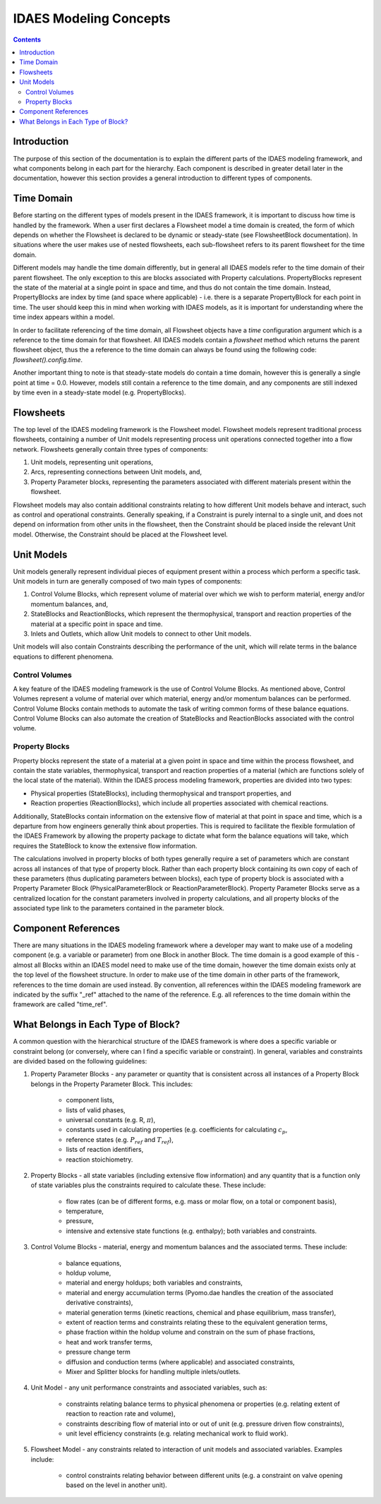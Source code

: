 IDAES Modeling Concepts
=======================

.. contents:: Contents 
    :depth: 2

Introduction
------------

The purpose of this section of the documentation is to explain the different parts of the IDAES modeling framework, and what components belong in each part for the hierarchy. Each component is described in greater detail later in the documentation, however this section provides a general introduction to different types of components.

Time Domain
-----------

Before starting on the different types of models present in the IDAES framework, it is important to discuss how time is handled by the framework. When a user first declares a Flowsheet model a time domain is created, the form of which depends on whether the Flowsheet is declared to be dynamic or steady-state (see FlowsheetBlock documentation). In situations where the user makes use of nested flowsheets, each sub-flowsheet refers to its parent flowsheet for the time domain.

Different models may handle the time domain differently, but in general all IDAES models refer to the time domain of their parent flowsheet. The only exception to this are blocks associated with Property calculations. PropertyBlocks represent the state of the material at a single point in space and time, and thus do not contain the time domain. Instead, PropertyBlocks are index by time (and space where applicable) - i.e. there is a separate PropertyBlock for each point in time. The user should keep this in mind when working with IDAES models, as it is important for understanding where the time index appears within a model.

In order to facilitate referencing of the time domain, all Flowsheet objects have a `time` configuration argument which is a reference to the time domain for that flowsheet. All IDAES models contain a `flowsheet` method which returns the parent flowsheet object, thus the a reference to the time domain can always be found using the following code: `flowsheet().config.time`.

Another important thing to note is that steady-state models do contain a time domain, however this is generally a single point at time = 0.0. However, models still contain a reference to the time domain, and any components are still indexed by time even in a steady-state model (e.g. PropertyBlocks).

Flowsheets
----------

The top level of the IDAES modeling framework is the Flowsheet model. Flowsheet models represent traditional process flowsheets, containing a number of Unit models representing process unit operations connected together into a flow network. Flowsheets generally contain three types of components:

1. Unit models, representing unit operations,
2. Arcs, representing connections between Unit models, and,
3. Property Parameter blocks, representing the parameters associated with different materials present within the flowsheet.

Flowsheet models may also contain additional constraints relating to how different Unit models behave and interact, such as control and operational constraints. Generally speaking, if a Constraint is purely internal to a single unit, and does not depend on information from other units in the flowsheet, then the Constraint should be placed inside the relevant Unit model. Otherwise, the Constraint should be placed at the Flowsheet level.

Unit Models
-----------

Unit models generally represent individual pieces of equipment present within a process which perform a specific task. Unit models in turn are generally composed of two main types of components:

1. Control Volume Blocks, which represent volume of material over which we wish to perform material, energy and/or momentum balances, and,
2. StateBlocks and ReactionBlocks, which represent the thermophysical, transport and reaction properties of the material at a specific point in space and time.
3. Inlets and Outlets, which allow Unit models to connect to other Unit models.

Unit models will also contain Constraints describing the performance of the unit, which will relate terms in the balance equations to different phenomena.

Control Volumes
^^^^^^^^^^^^^^^

A key feature of the IDAES modeling framework is the use of Control Volume Blocks. As mentioned above, Control Volumes represent a volume of material over which material, energy and/or momentum balances can be performed. Control Volume Blocks contain methods to automate the task of writing common forms of these balance equations. Control Volume Blocks can also automate the creation of StateBlocks and ReactionBlocks associated with the control volume.

Property Blocks
^^^^^^^^^^^^^^^

Property blocks represent the state of a material at a given point in space and time within the process flowsheet, and contain the state variables, thermophysical, transport and reaction properties of a material (which are functions solely of the local state of the material). Within the IDAES process modeling framework, properties are divided into two types:

* Physical properties (StateBlocks), including thermophysical and transport properties, and
* Reaction properties (ReactionBlocks), which include all properties associated with chemical reactions.

Additionally, StateBlocks contain information on the extensive flow of material at that point in space and time, which is a departure from how engineers generally think about properties. This is required to facilitate the flexible formulation of the IDAES Framework by allowing the property package to dictate what form the balance equations will take, which requires the StateBlock to know the extensive flow information.

The calculations involved in property blocks of both types generally require a set of parameters which are constant across all instances of that type of property block. Rather than each property block containing its own copy of each of these parameters (thus duplicating parameters between blocks), each type of property block is associated with a Property Parameter Block (PhysicalParameterBlock or ReactionParameterBlock). Property Parameter Blocks serve as a centralized location for the constant parameters involved in property calculations, and all property blocks of the associated type link to the parameters contained in the parameter block.

Component References
--------------------

There are many situations in the IDAES modeling framework where a developer may want to make use of a modeling component (e.g. a variable or parameter) from one Block in another Block. The time domain is a good example of this - almost all Blocks within an IDAES model need to make use of the time domain, however the time domain exists only at the top level of the flowsheet structure. In order to make use of the time domain in other parts of the framework, references to the time domain are used instead. By convention, all references within the IDAES modeling framework are indicated by the suffix "_ref" attached to the name of the reference. E.g. all references to the time domain within the framework are called "time_ref".

What Belongs in Each Type of Block?
-----------------------------------

A common question with the hierarchical structure of the IDAES framework is where does a specific variable or constraint belong (or conversely, where can I find a specific variable or constraint). In general, variables and constraints are divided based on the following guidelines:

1. Property Parameter Blocks - any parameter or quantity that is consistent across all instances of a Property Block belongs in the Property Parameter Block. This includes:

    - component lists,
    - lists of valid phases,
    - universal constants (e.g. R, :math:`\pi`),
    - constants used in calculating properties (e.g. coefficients for calculating :math:`c_p`,
    - reference states (e.g. :math:`P_{ref}` and :math:`T_{ref}`),
    - lists of reaction identifiers,
    - reaction stoichiometry.

2. Property Blocks - all state variables (including extensive flow information) and any quantity that is a function only of state variables plus the constraints required to calculate these. These include:

    - flow rates (can be of different forms, e.g. mass or molar flow, on a total or component basis),
    - temperature,
    - pressure,
    - intensive and extensive state functions (e.g. enthalpy); both variables and constraints.

3. Control Volume Blocks - material, energy and momentum balances and the associated terms. These include:

    - balance equations,
    - holdup volume,
    - material and energy holdups; both variables and constraints,
    - material and energy accumulation terms (Pyomo.dae handles the creation of the associated derivative constraints),
    - material generation terms (kinetic reactions, chemical and phase equilibrium, mass transfer),
    - extent of reaction terms and constraints relating these to the equivalent generation terms,
    - phase fraction within the holdup volume and constrain on the sum of phase fractions,
    - heat and work transfer terms,
    - pressure change term
    - diffusion and conduction terms (where applicable) and associated constraints,
    - Mixer and Splitter blocks for handling multiple inlets/outlets.

4. Unit Model - any unit performance constraints and associated variables, such as:

    - constraints relating balance terms to physical phenomena or properties (e.g. relating extent of reaction to reaction rate and volume),
    - constraints describing flow of material into or out of unit (e.g. pressure driven flow constraints),
    - unit level efficiency constraints (e.g. relating mechanical work to fluid work).

5. Flowsheet Model - any constraints related to interaction of unit models and associated variables. Examples include:

    - control constraints relating behavior between different units (e.g. a constraint on valve opening based on the level in another unit).
